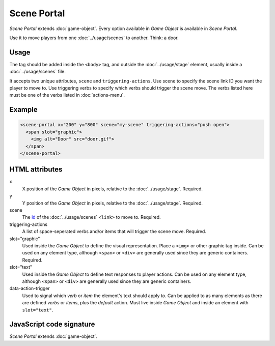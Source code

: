 Scene Portal
============

*Scene Portal* extends :doc:`game-object`. Every option available in
*Game Object* is available in *Scene Portal*.

Use it to move players from one :doc:`../usage/scenes` to another. Think:
a door.

Usage
-----

The tag should be added inside the ``<body>`` tag, and outside the
:doc:`../usage/stage` element, usually inside a :doc:`../usage/scenes`
file.

It accepts two unique attributes, ``scene`` and ``triggering-actions``.
Use scene to specify the scene link ID you want the player to move
to. Use triggering verbs to specify which verbs should trigger the
scene move. The verbs listed here must be one of the verbs listed in
:doc:`actions-menu`.

Example
-------

.. code-block:: html

  <scene-portal x="200" y="800" scene="my-scene" triggering-actions="push open">
    <span slot="graphic">
      <img alt="Door" src="door.gif">
    </span>
  </scene-portal>

HTML attributes
---------------

x
  X position of the *Game Object* in pixels, relative to the :doc:`../usage/stage`. Required.

y
  Y position of the *Game Object* in pixels, relative to the :doc:`../usage/stage`. Required.

scene
  The `id`_ of the :doc:`../usage/scenes` ``<link>`` to move to. Required.

triggering-actions
  A list of space-seperated verbs and/or items that will trigger the scene move. Required.

slot="graphic"
  Used inside the *Game Object* to define the visual representation. Place a ``<img>`` or other graphic tag inside. Can be used on any element type, although ``<span>`` or ``<div>`` are generally used since they are generic containers. Required.

slot="text"
  Used inside the *Game Object* to define text responses to player actions. Can be used on any element type, although ``<span>`` or ``<div>`` are generally used since they are generic containers.

data-action-trigger
  Used to signal which *verb* or *item* the element's text should apply to. Can be applied to as many elements as there are defined *verbs* or *items*, plus the *default* action. Must live inside *Game Object* and inside an element with ``slot="text"``.

JavaScript code signature
-------------------------

*Scene Portal* extends :doc:`game-object`.

.. js:autoclass:: ScenePortal
  :members:

.. _id: https://developer.mozilla.org/en-US/docs/Web/HTML/Global_attributes/id

